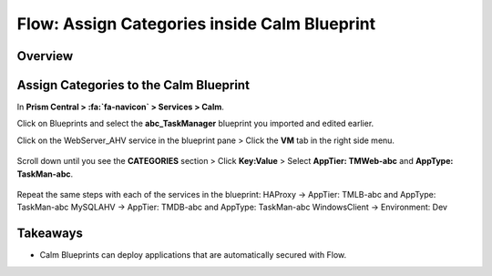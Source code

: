.. _flow_assign_categories_in_calm:

---------------------------------------------
Flow: Assign Categories inside Calm Blueprint
---------------------------------------------

Overview
++++++++



Assign Categories to the Calm Blueprint
+++++++++++++++++++++++++++++++++++++++

In **Prism Central > :fa:`fa-navicon` > Services > Calm**.

Click on Blueprints and select the **abc_TaskManager** blueprint you imported and edited earlier.

Click on the WebServer_AHV service in the blueprint pane > Click the **VM** tab in the right side menu.

.. figure:: images/flow_secure_3_calm_vm_tab.png

Scroll down until you see the **CATEGORIES** section > Click **Key:Value** > Select **AppTier: TMWeb-abc** and **AppType: TaskMan-abc**.

.. figure:: images/flow_secure_4_calm_vm_categories.png

Repeat the same steps with each of the services in the blueprint:
HAProxy -> AppTier: TMLB-abc and AppType: TaskMan-abc
MySQLAHV -> AppTier: TMDB-abc and AppType: TaskMan-abc
WindowsClient -> Environment: Dev

Takeaways
+++++++++

- Calm Blueprints can deploy applications that are automatically secured with Flow.

